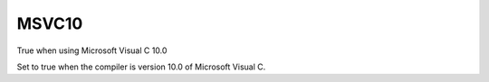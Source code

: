MSVC10
------

True when using Microsoft Visual C 10.0

Set to true when the compiler is version 10.0 of Microsoft Visual C.
